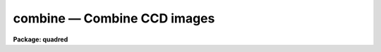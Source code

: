 .. _combine:

combine — Combine CCD images
============================

**Package: quadred**

.. raw:: html

  <H3>Name</H3>
  <! BeginSection: 'NAME'>
  <UL>
  combine -- Combine CCD images using various algorithms
  </UL>
  <! EndSection:   'NAME'>
  <H3>Usage	</H3>
  <! BeginSection: 'USAGE	'>
  <UL>
  combine input output
  </UL>
  <! EndSection:   'USAGE	'>
  <H3>Parameters</H3>
  <! BeginSection: 'PARAMETERS'>
  <UL>
  <DL>
  <DT><B>input</B></DT>
  <! Sec='PARAMETERS' Level=0 Label='input' Line='input'>
  <DD>List of CCD images to combine.  Images of a particular CCD image type may be
  selected with the parameter <I>ccdtype</I> with the remaining images ignored.
  </DD>
  </DL>
  <DL>
  <DT><B>output</B></DT>
  <! Sec='PARAMETERS' Level=0 Label='output' Line='output'>
  <DD>Output combined image or list of images.  If the <I>project</I> parameter is
  no (the typical case for CCD acquisition) then there will be one output
  image or, if the <I>subsets</I> parameter is selected, one
  output image per subset.  If the images consist of stacks then
  the <I>project</I> option allows combining each input stack into separate
  output images as given by the image list.
  </DD>
  </DL>
  <DL>
  <DT><B>plfile = "<TT></TT>" (optional)</B></DT>
  <! Sec='PARAMETERS' Level=0 Label='plfile' Line='plfile = "" (optional)'>
  <DD>Output pixel list file or list of files.  If no name is given or the
  list ends prematurely then no file is produced.  The pixel list file
  is a map of the number of pixels rejected or, equivalently,
  the total number of input images minus the number of pixels actually used.
  The file name is also added to the output image header under the
  keyword BPM.
  </DD>
  </DL>
  <DL>
  <DT><B>sigma = "<TT></TT>" (optional)</B></DT>
  <! Sec='PARAMETERS' Level=0 Label='sigma' Line='sigma = "" (optional)'>
  <DD>Output sigma image or list of images.  If no name is given or the list ends
  prematurely then no image is produced.  The sigma is standard deviation,
  corrected for a finite population, of the input pixel values (excluding
  rejected pixels) about the output combined pixel values.
  </DD>
  </DL>
  <P>
  <DL>
  <DT><B>ccdtype = "<TT></TT>"</B></DT>
  <! Sec='PARAMETERS' Level=0 Label='ccdtype' Line='ccdtype = ""'>
  <DD>CCD image type to combine.  If specified only input images of the specified
  type are combined.  See <B>ccdtypes</B> for the possible image types.
  </DD>
  </DL>
  <DL>
  <DT><B>amps = yes</B></DT>
  <! Sec='PARAMETERS' Level=0 Label='amps' Line='amps = yes'>
  <DD>Combine images by amplifier?  If yes then the input images are grouped by
  the amplifier parameter and each group combined into a separate output
  image.  The amplifier identifier is appended to the output image name(s).
  See <B>subsets</B> for more on the amplifier parameter.
  </DD>
  </DL>
  <DL>
  <DT><B>subsets = no</B></DT>
  <! Sec='PARAMETERS' Level=0 Label='subsets' Line='subsets = no'>
  <DD>Combine images by subset parameter?  If yes then the input images are
  grouped by subset parameter and each group combined into a separate output
  image.  The subset identifier is appended to the output image
  name(s).  See <B>subsets</B> for more on the subset parameter.
  </DD>
  </DL>
  <DL>
  <DT><B>delete = no</B></DT>
  <! Sec='PARAMETERS' Level=0 Label='delete' Line='delete = no'>
  <DD>Delete input images after combining?  Only those images combined are deleted.
  </DD>
  </DL>
  <DL>
  <DT><B>clobber = no</B></DT>
  <! Sec='PARAMETERS' Level=0 Label='clobber' Line='clobber = no'>
  <DD>Clobber existing output images?  THIS OPTION IS NO LONGER SUPPORTED BUT
  THE PARAMETER REMAINS FOR NOW FOR BACKWARD COMPATIBILITY.  IF SET TO
  yes AN ERROR ABORT WILL OCCUR.
  </DD>
  </DL>
  <P>
  <DL>
  <DT><B>combine = "<TT>average</TT>" (average|median)</B></DT>
  <! Sec='PARAMETERS' Level=0 Label='combine' Line='combine = "average" (average|median)'>
  <DD>Type of combining operation performed on the final set of pixels (after
  offsetting, masking, thresholding, and rejection).  The choices are
  "<TT>average</TT>" or "<TT>median</TT>".  The median uses the average of the two central
  values when the number of pixels is even.
  </DD>
  </DL>
  <DL>
  <DT><B>reject = "<TT>none</TT>" (none|minmax|ccdclip|crreject|sigclip|avsigclip|pclip)</B></DT>
  <! Sec='PARAMETERS' Level=0 Label='reject' Line='reject = "none" (none|minmax|ccdclip|crreject|sigclip|avsigclip|pclip)'>
  <DD>Type of rejection operation performed on the pixels remaining after offsetting,
  masking and thresholding.  The algorithms are discussed in the
  DESCRIPTION section.  The rejection choices are:
  <P>
  <PRE>
        none - No rejection
      minmax - Reject the nlow and nhigh pixels
     ccdclip - Reject pixels using CCD noise parameters
    crreject - Reject only positive pixels using CCD noise parameters
     sigclip - Reject pixels using a sigma clipping algorithm
   avsigclip - Reject pixels using an averaged sigma clipping algorithm
       pclip - Reject pixels using sigma based on percentiles
  </PRE>
  <P>
  </DD>
  </DL>
  <DL>
  <DT><B>project = no</B></DT>
  <! Sec='PARAMETERS' Level=0 Label='project' Line='project = no'>
  <DD>Project (combine) across the highest dimension of the input images?  If
  no then all  the input images are combined to a single output image.  If
  yes then the highest dimension elements of each input image are combined to
  an output image and optional pixel list and sigma images.  Each element of
  the highest dimension may have a separate offset but there can only be one
  mask image.
  </DD>
  </DL>
  <DL>
  <DT><B>outtype = "<TT>real</TT>" (short|ushort|integer|long|real|double)</B></DT>
  <! Sec='PARAMETERS' Level=0 Label='outtype' Line='outtype = "real" (short|ushort|integer|long|real|double)'>
  <DD>Output image pixel datatype.  The pixel datatypes are "<TT>double</TT>", "<TT>real</TT>",
  "<TT>long</TT>", "<TT>integer</TT>", unsigned short ("<TT>ushort</TT>") and "<TT>short</TT>" with highest
  precedence first.  If none is specified then the highest precedence
  datatype of the input images is used.   A mixture of short and unsigned
  short images has a highest precedence of integer.
  The datatypes may be abbreviated to
  a single character.
  </DD>
  </DL>
  <DL>
  <DT><B>offsets = "<TT>none</TT>" (none|wcs|grid|&lt;filename&gt;)</B></DT>
  <! Sec='PARAMETERS' Level=0 Label='offsets' Line='offsets = "none" (none|wcs|grid|&lt;filename&gt;)'>
  <DD>Integer offsets to add to each image axes.  The options are:
  <DL>
  <DT><B>"<TT>none</TT>"</B></DT>
  <! Sec='PARAMETERS' Level=1 Label='' Line='"none"'>
  <DD>No offsets are applied.
  </DD>
  </DL>
  <DL>
  <DT><B>"<TT>wcs</TT>"</B></DT>
  <! Sec='PARAMETERS' Level=1 Label='' Line='"wcs"'>
  <DD>The world coordinate system (wcs) in the image is used to derive the
  offsets.  The nearest integer offset that matches the world coordinate
  at the center of the first input image is used.
  </DD>
  </DL>
  <DL>
  <DT><B>"<TT>grid</TT>"</B></DT>
  <! Sec='PARAMETERS' Level=1 Label='' Line='"grid"'>
  <DD>A uniform grid of offsets is specified by a string of the form
  <P>
  <PRE>
  	grid [n1] [s1] [n2] [s2] ...
  </PRE>
  <P>
  where ni is the number of images in dimension i and si is the step
  in dimension i.  For example "<TT>grid 5 100 5 100</TT>" specifies a 5x5
  grid with origins offset by 100 pixels.
  </DD>
  </DL>
  <DL>
  <DT><B>&lt;filename&gt;</B></DT>
  <! Sec='PARAMETERS' Level=1 Label='' Line='&lt;filename&gt;'>
  <DD>The offsets are given in the specified file.  The file consists
  of one line per image with the offsets in each dimension forming the
  columns.
  </DD>
  </DL>
  </DD>
  </DL>
  <DL>
  <DT><B>masktype = "<TT>none</TT>" (none|goodvalue|badvalue|goodbits|badbits)</B></DT>
  <! Sec='PARAMETERS' Level=0 Label='masktype' Line='masktype = "none" (none|goodvalue|badvalue|goodbits|badbits)'>
  <DD>Type of pixel masking to use.  If "<TT>none</TT>" then no pixel masking is done
  even if an image has an associated  pixel mask.  The other choices
  are to select the value in the pixel mask to be treated as good
  (goodvalue) or bad (badvalue) or the bits (specified as a value)
  to be treated as good (goodbits) or bad (badbits).  The pixel mask
  file name comes from the image header keyword BPM.
  Note that when
  combining images by projection of the highest dimension only one
  pixel mask is applied to all the images.  <B>Also if the number of
  input images becomes too large (currently about 115 .imh or 57 .hhh
  images) then the images are temporarily stacked and combined by projection
  which also means the bad pixel mask from the first image will be used
  for all images.</B>
  </DD>
  </DL>
  <DL>
  <DT><B>maskvalue = 0</B></DT>
  <! Sec='PARAMETERS' Level=0 Label='maskvalue' Line='maskvalue = 0'>
  <DD>Mask value used with the <I>masktype</I> parameter.  If the mask type
  selects good or bad bits the value may be specified using IRAF notation
  for decimal, octal, or hexadecimal; i.e 12, 14b, 0cx to select bits 3
  and 4.
  </DD>
  </DL>
  <DL>
  <DT><B>blank = 0.</B></DT>
  <! Sec='PARAMETERS' Level=0 Label='blank' Line='blank = 0.'>
  <DD>Output value to be used when there are no pixels.
  </DD>
  </DL>
  <P>
  <DL>
  <DT><B>scale = "<TT>none</TT>" (none|mode|median|mean|exposure|@&lt;file&gt;|!&lt;keyword&gt;)</B></DT>
  <! Sec='PARAMETERS' Level=0 Label='scale' Line='scale = "none" (none|mode|median|mean|exposure|@&lt;file&gt;|!&lt;keyword&gt;)'>
  <DD>Multiplicative image scaling to be applied.  The choices are none, scale
  by the mode, median, or mean of the specified statistics section, scale
  by the exposure time in the image header, scale by the values in a specified
  file, or scale by a specified image header keyword.  When specified in
  a file the scales must be one per line in the order of the input
  images.
  </DD>
  </DL>
  <DL>
  <DT><B>zero = "<TT>none</TT>" (none|mode|median|mean|@&lt;file&gt;|!&lt;keyword&gt;)</B></DT>
  <! Sec='PARAMETERS' Level=0 Label='zero' Line='zero = "none" (none|mode|median|mean|@&lt;file&gt;|!&lt;keyword&gt;)'>
  <DD>Additive zero level image shifts to be applied.  The choices are none or
  shift by the mode, median, or mean of the specified statistics section,
  shift by values given in a file, or shift by values given by an image
  header keyword.  When specified in a file the zero values must be one
  per line in the order of the input images.  File or keyword zero offset
  values do not allow a correction to the weights.
  </DD>
  </DL>
  <DL>
  <DT><B>weight = "<TT>none</TT>" (none|mode|median|mean|exposure|@&lt;file&gt;|!&lt;keyword&gt;)</B></DT>
  <! Sec='PARAMETERS' Level=0 Label='weight' Line='weight = "none" (none|mode|median|mean|exposure|@&lt;file&gt;|!&lt;keyword&gt;)'>
  <DD>Weights to be applied during the final averaging.  The choices are none,
  the mode, median, or mean of the specified statistics section, the exposure
  time, values given in a file, or values given by an image header keyword.
  When specified in a file the weights must be one per line in the order of
  the input images and the only adjustment made by the task is for the number of
  images previously combined.   In this case the weights should be those
  appropriate for the scaled images which would normally be the inverse
  of the variance in the scaled image.
  </DD>
  </DL>
  <DL>
  <DT><B>statsec = "<TT></TT>"</B></DT>
  <! Sec='PARAMETERS' Level=0 Label='statsec' Line='statsec = ""'>
  <DD>Section of images to use in computing image statistics for scaling and
  weighting.  If no section is given then the entire region of the input is
  sampled (for efficiency the images are sampled if they are big enough).
  When the images are offset relative to each other one can precede the image
  section with one of the modifiers "<TT>input</TT>", "<TT>output</TT>", "<TT>overlap</TT>".  The first
  interprets the section relative to the input image (which is equivalent to
  not specifying a modifier), the second interprets the section relative to
  the output image, and the last selects the common overlap and any following
  section is ignored.
  </DD>
  </DL>
  <P>
  <CENTER>Algorithm Parameters
  
  </CENTER><BR>
  <DL>
  <DT><B>lthreshold = INDEF, hthreshold = INDEF</B></DT>
  <! Sec='PARAMETERS' Level=0 Label='lthreshold' Line='lthreshold = INDEF, hthreshold = INDEF'>
  <DD>Low and high thresholds to be applied to the input pixels.  This is done
  before any scaling, rejection, and combining.  If INDEF the thresholds
  are not used.
  </DD>
  </DL>
  <DL>
  <DT><B>nlow = 1,  nhigh = 1 (minmax)</B></DT>
  <! Sec='PARAMETERS' Level=0 Label='nlow' Line='nlow = 1,  nhigh = 1 (minmax)'>
  <DD>The number of low and high pixels to be rejected by the "<TT>minmax</TT>" algorithm.
  These numbers are converted to fractions of the total number of input images
  so that if no rejections have taken place the specified number of pixels
  are rejected while if pixels have been rejected by masking, thresholding,
  or nonoverlap, then the fraction of the remaining pixels, truncated
  to an integer, is used.
  </DD>
  </DL>
  <DL>
  <DT><B>nkeep = 1</B></DT>
  <! Sec='PARAMETERS' Level=0 Label='nkeep' Line='nkeep = 1'>
  <DD>The minimum number of pixels to retain or the maximum number to reject when
  using the clipping algorithms (ccdclip, crreject, sigclip, avsigclip, or
  pclip).  When given as a positive value this is the minimum number to
  keep.  When given as a negative value the absolute value is the maximum
  number to reject.  If there are fewer pixels at some point due to
  offsetting, thresholding, or masking then if the number to keep (positive
  nkeep) is greater than the number of pixels no pixels will be rejected and
  if the number to reject is given (negative nkeep) then up to that number
  may be rejected.
  </DD>
  </DL>
  <DL>
  <DT><B>mclip = yes (ccdclip, crreject, sigclip, avsigcliip)</B></DT>
  <! Sec='PARAMETERS' Level=0 Label='mclip' Line='mclip = yes (ccdclip, crreject, sigclip, avsigcliip)'>
  <DD>Use the median as the estimate for the true intensity rather than the
  average with high and low values excluded in the "<TT>ccdclip</TT>", "<TT>crreject</TT>",
  "<TT>sigclip</TT>", and "<TT>avsigclip</TT>" algorithms?  The median is a better estimator
  in the presence of data which one wants to reject than the average.
  However, computing the median is slower than the average.
  </DD>
  </DL>
  <DL>
  <DT><B>lsigma = 3., hsigma = 3. (ccdclip, crreject, sigclip, avsigclip, pclip)</B></DT>
  <! Sec='PARAMETERS' Level=0 Label='lsigma' Line='lsigma = 3., hsigma = 3. (ccdclip, crreject, sigclip, avsigclip, pclip)'>
  <DD>Low and high sigma clipping factors for the "<TT>ccdclip</TT>", "<TT>crreject</TT>", "<TT>sigclip</TT>",
  "<TT>avsigclip</TT>", and "<TT>pclip</TT>" algorithms.  They multiply a "<TT>sigma</TT>" factor
  produced by the algorithm to select a point below and above the average or
  median value for rejecting pixels.  The lower sigma is ignored for the
  "<TT>crreject</TT>" algorithm.
  </DD>
  </DL>
  <DL>
  <DT><B>rdnoise = "<TT>0.</TT>", gain = "<TT>1.</TT>", snoise = "<TT>0.</TT>" (ccdclip, crreject)</B></DT>
  <! Sec='PARAMETERS' Level=0 Label='rdnoise' Line='rdnoise = "0.", gain = "1.", snoise = "0." (ccdclip, crreject)'>
  <DD>CCD readout noise in electrons, gain in electrons/DN, and sensitivity noise
  as a fraction.  These parameters are used with the "<TT>ccdclip</TT>" and "<TT>crreject</TT>"
  algorithms.  The values may be either numeric or an image header keyword
  which contains the value.  The noise model for a pixel is:
  <P>
  <PRE>
      variance in DN = (rdnoise/gain)^2 + DN/gain + (snoise*DN)^2
      variance in e- = (rdnoise)^2 + (gain*DN) + (snoise*(gain*DN))^2
  		   = rdnoise^2 + Ne + (snoise * Ne)^2
  </PRE>
  <P>
  where DN is the data number and Ne is the number of electrons.  Sensitivity
  noise typically comes from noise introduced during flat fielding.
  </DD>
  </DL>
  <DL>
  <DT><B>sigscale = 0.1 (ccdclip, crreject, sigclip, avsigclip)</B></DT>
  <! Sec='PARAMETERS' Level=0 Label='sigscale' Line='sigscale = 0.1 (ccdclip, crreject, sigclip, avsigclip)'>
  <DD>This parameter determines when poisson corrections are made to the
  computation of a sigma for images with different scale factors.  If all
  relative scales are within this value of unity and all relative zero level
  offsets are within this fraction of the mean then no correction is made.
  The idea is that if the images are all similarly though not identically
  scaled, the extra computations involved in making poisson corrections for
  variations in the sigmas can be skipped.  A value of zero will apply the
  corrections except in the case of equal images and a large value can be
  used if the sigmas of pixels in the images are independent of scale and
  zero level.
  </DD>
  </DL>
  <DL>
  <DT><B>pclip = -0.5 (pclip)</B></DT>
  <! Sec='PARAMETERS' Level=0 Label='pclip' Line='pclip = -0.5 (pclip)'>
  <DD>Percentile clipping algorithm parameter.  If greater than
  one in absolute value then it specifies a number of pixels above or
  below the median to use for computing the clipping sigma.  If less
  than one in absolute value then it specifies the fraction of the pixels
  above or below the median to use.  A positive value selects a point
  above the median and a negative value selects a point below the median.
  The default of -0.5 selects approximately the quartile point.
  See the DESCRIPTION section for further details.
  </DD>
  </DL>
  <DL>
  <DT><B>grow = 0</B></DT>
  <! Sec='PARAMETERS' Level=0 Label='grow' Line='grow = 0'>
  <DD>Number of pixels to either side of a rejected pixel along image lines
  to also be rejected.  This applies only to pixels rejected by one of
  the rejection algorithms and not the masked or threshold rejected pixels.
  </DD>
  </DL>
  <P>
  PACKAGE PARAMETERS
  <P>
  The package parameters are used to specify verbose and log output and the
  instrument and header definitions.
  </UL>
  <! EndSection:   'PARAMETERS'>
  <H3>Description</H3>
  <! BeginSection: 'DESCRIPTION'>
  <UL>
  A set of CCD images are combined by weighted averaging or medianing.  Pixels
  may be rejected from the combining by using pixel masks, threshold levels,
  and rejection algorithms.  The images may be scaled multiplicatively or
  additively based on image statistics, image header keywords, or text files
  before rejection.  The images may be combined with integer pixel coordinate
  offsets to produce an image bigger than any of the input images.
  This task is a variant of the <B>images.imcombine</B> task specialized
  for CCD images.
  <P>
  The input images to be combined are specified by a list.  A subset or
  subsets of the input list may be selected using the parameters
  <I>ccdtype</I> and <I>subsets</I>.  The <I>ccdtype</I> parameter
  selects only images of a specified standard CCD image type.
  The <I>subsets</I> parameter breaks up the input
  list into sublists of common subset parameter (filter, grating, etc.).  For
  more information see <B>ccdtypes</B> and <B>subsets</B>.  This selection
  process is useful with wildcard templates to combine, for example, the flat
  field images for each filter in one step (see <B>flatcombine</B>).  When
  subsets of the input list are used the output image and optional pixel file
  and sigma image are given by root names with an amplifier and subset
  identifier appended by the task.
  <P>
  If the <B>project</B> parameter is yes then the highest dimension elements
  of each input image are combined to make an output image of one lower
  dimension.  There is no limit to the number of elements combined in this
  case.  This case is If the <B>project</B> is no then the entire input list
  is combined to form a single output image per subset.   In this case the
  images must all have the same dimensionality but they may have different
  sizes.  There is a software limit of approximately 100 images in this
  case.
  <P>
  The output image header is a copy of the first image in the combined set.
  In addition, the number of  images combined is recorded under the keyword
  NCOMBINE, the exposure time is updated as the weighted average of the input
  exposure times, and any pixel list file created is recorded under the
  keyword BPM.  The output pixel type is set by the parameter <I>outtype</I>.
  If left blank then the input datatype of highest precision is used.
  A mixture of short and unsigned short images has a highest precision of
  integer.
  <P>
  In addition to one or more output combined images there may also be a pixel
  list image containing the number of pixels rejected at each point in the
  output image, an image containing the sigmas of the pixels combined about
  the final output combined pixels, and a log file.  The pixel list image is
  in the compact pixel list format which can be used as an image in other
  programs.  The sigma computation is the standard deviation corrected for a
  finite population (the n/(n-1) factor) including weights if a weighted
  average is used.
  <P>
  Other input/output parameters are <I>delete</I> and <I>clobber</I>.  The
  <I>delete</I> parameter may be set to "<TT>yes</TT>" to delete the input images
  used in producing an output image after it has been created.  This is
  useful for minimizing disk space, particularly with large
  sets of calibration images needed to achieve high statistical accuracy
  in the final calibration image.  The <B>clobber</B> parameter allows
  the output image names to be existing images which are overwritten (at
  the end of the operation).
  <P>
  An outline of the steps taken by the program is given below and the
  following sections elaborate on the steps.
  <P>
  <PRE>
  o   Set the input image offsets and the final output image size.
  o   Set the input image scales and weights
  o   Write the log file output
  </PRE>
  <P>
  For each output image line:
  <P>
  <PRE>
  o   Get input image lines that overlap the output image line
  o   Reject masked pixels
  o   Reject pixels outside the threshold limits
  o   Reject pixels using the specified algorithm
  o   Reject neighboring pixels along each line
  o   Combine remaining pixels using the weighted average or median
  o   Compute sigmas of remaining pixels about the combined values
  o   Write the output image line, rejected pixel list, and sigmas
  </PRE>
  <P>
  <P>
  OFFSETS
  <P>
  The images to be combined need not be of the same size or overlap.  They
  do have to have the same dimensionality which will also be the dimensionality
  of the output image.  Any dimensional images supported by IRAF may be
  used.  Note that if the <I>project</I> flag is yes then the input images
  are the elements of the highest dimension; for example the planes of a
  three dimensional image.
  <P>
  The overlap of the images is determined by a set of integer pixel offsets
  with an offset for each dimension of each input image.  For example
  offsets of 0, 10, and 20 in the first dimension of three images will
  result in combining the three images with only the first image in the
  first 10 colums, the first two images in the next 10 columns and
  all three images starting in the 31st column.  At the 31st output column
  the 31st column of the first image will be combined with the 21st column
  of the second image and the 1st column of the third image.
  <P>
  The output image size is set by the maximum extent in each dimension
  of any input image after applying the offsets.  In the above example if
  all the images have 100 columns then the output image will have 130
  columns corresponding to the 30 column offset in the third image.
  <P>
  The input image offsets are set using the <I>offset</I> parameter.  There
  are four ways to specify the offsets.  If the word "<TT>none</TT>" or the empty
  string "<TT></TT>" are used then all offsets will be zero and all pixels with the
  same coordinates will be combined.  The output image size will be equal to
  the biggest dimensions of the input images.
  <P>
  If "<TT>wcs</TT>" offsets are specified then the world coordinate systems (wcs)
  in the image headers are used to derived the offsets.  The world coordinate
  at the center of the first input image is evaluated.  Then integer pixel
  offsets are determined for each image to bring the same world coordinate
  to the same point.  Note the following caveats.  The world coordinate
  systems must be of the same type, orientation, and scale and only the
  nearest integer shift is used.
  <P>
  If the input images have offsets in a regular grid or one wants to make
  an output image in which the input images are "<TT>mosaiced</TT>" together in
  a grid then the special offset string  beginning with the word "<TT>grid</TT>"
  is used.  The format is
  <P>
  <PRE>
  	grid [n1] [s1] [n2] [s2] ...
  </PRE>
  <P>
  where ni is the number of images in dimension i and si is the step in
  dimension i.  For example "<TT>grid 5 100 5 100</TT>" specifies a 5x5 grid with
  origins offset by 100 pixels.  Note that one must insure that the input
  images are specified in the correct order.  This may best be accomplished
  using a "<TT>@</TT>" list.  One useful application of the grid is to make a
  nonoverlapping mosaic of a number of images for display purposes.  Suppose
  there are 16 images which are 100x100.  The offset string "<TT>grid 4 101 4
  101</TT>" will produce a mosaic with a one pixel border having the value set
  by <I>blank</I> parameter between the images.
  <P>
  The offsets may be defined in a file by specifying the file name
  in the <I>offset</I> parameter.  (Note that the special file name STDIN
  may be used to type in the values terminated by the end-of-file
  character).  The file consists of a line for each input image.  The lines
  must be in the same order as the input images and so an "<TT>@</TT>" list may
  be useful.  The lines consist of whitespace separated offsets one for
  each dimension of the images.  In the first example cited above the
  offset file might contain:
  <P>
  <PRE>
  	0 0
  	10 0
  	20 0
  </PRE>
  <P>
  where we assume the second dimension has zero offsets.
  <P>
  The offsets need not have zero for one of the images.  The offsets may
  include negative values or refer to some arbitrary common point.
  When the offsets are read by the program it will find the minimum
  value in each dimension and subtract it from all the other offsets
  in that dimension.  The above example could also be specified as:
  <P>
  <PRE>
  	225 15
  	235 15
  	245 15
  </PRE>
  <P>
  There may be cases where one doesn't want the minimum offsets reset
  to zero.  If all the offsets are positive and the comment "<TT># Absolute</TT>"
  appears in the offset file then the images will be combined with
  blank values between the first output pixel and the first overlapping
  input pixel.  Continuing with the above example, the file
  <P>
  <PRE>
  	# Absolute
  	10 10
  	20 10
  	30 10
  </PRE>
  <P>
  will have the first pixel of the first image in the 11th pixel of the
  output image.  Note that there is no way to "<TT>pad</TT>" the other side of
  the output image.
  <P>
  <P>
  SCALES AND WEIGHTS
  <P>
  In order to combine images with rejection of pixels based on deviations
  from some average or median they must be scaled to a common level.  There
  are two types of scaling available, a multiplicative intensity scale and an
  additive zero point shift.  The intensity scaling is defined by the
  <I>scale</I> parameter and the zero point shift by the <I>zero</I>
  parameter.  These parameters may take the values "<TT>none</TT>" for no scaling,
  "<TT>mode</TT>", "<TT>median</TT>", or "<TT>mean</TT>" to scale by statistics of the image pixels,
  "<TT>exposure</TT>" (for intensity scaling only) to scale by the exposure time
  keyword in the image header, any other image header keyword specified by
  the keyword name prefixed by the character <TT>'!'</TT>, and the name of a file
  containing the scale factors for the input image prefixed by the
  character <TT>'@'</TT>.
  <P>
  Examples of the possible parameter values are shown below where
  "<TT>myval</TT>" is the name of an image header keyword and "<TT>scales.dat</TT>" is
  a text file containing a list of scale factors.
  <P>
  <PRE>
  	scale = none		No scaling
  	zero = mean		Intensity offset by the mean
  	scale = exposure	Scale by the exposure time
  	zero = !myval		Intensity offset by an image keyword
  	scale = @scales.dat	Scales specified in a file
  </PRE>
  <P>
  The image statistics factors are computed by sampling a uniform grid
  of points with the smallest grid step that yields less than 10000
  pixels; sampling is used to reduce the time need to compute the statistics.
  If one wants to restrict the sampling to a region of the image the
  <I>statsec</I> parameter is used.  This parameter has the following
  syntax:
  <P>
  <PRE>
  	[input|output|overlap] [image section]
  </PRE>
  <P>
  The initial modifier defaults to "<TT>input</TT>" if absent.  The modifiers are useful
  if the input images have offsets.  In that case "<TT>input</TT>" specifies
  that the image section refers to each input image, "<TT>output</TT>" specifies
  that the image section refers to the output image coordinates, and
  "<TT>overlap</TT>" specifies the mutually overlapping region of the input images.
  In the latter case an image section is ignored.
  <P>
  The statistics are as indicated by their names.  In particular, the
  mode is a true mode using a bin size which is a fraction of the
  range of the pixels and is not based on a relationship between the
  mode, median, and mean.  Also masked pixels are excluded from the
  computations as well as during the rejection and combining operations.
  <P>
  The "<TT>exposure</TT>" option in the intensity scaling uses the exposure time
  from the image header.  If one wants to use a nonexposure time image
  header keyword the !&lt;keyword&gt; syntax is available.
  <P>
  If both an intensity scaling and zero point shift are selected the
  multiplicative scaling is done first.  Use of both makes sense
  if the intensity scaling is the exposure time to correct for
  different exposure times and then the zero point shift allows for
  sky brightness changes.
  <P>
  The image statistics and scale factors are recorded in the log file
  unless they are all equal, which is equivalent to no scaling.  The
  intensity scale factors are normalized to a unit mean and the zero
  point shifts are adjust to a zero mean.  When the factors are specified
  in an @file or by a keyword they are not normalized.
  <P>
  Scaling affects not only the mean values between images but also the
  relative pixel uncertainties.  For example scaling an image by a
  factor of 0.5 will reduce the effective noise sigma of the image
  at each pixel by the square root of 0.5.  Changes in the zero
  point also changes the noise sigma if the image noise characteristics
  are Poissonian.  In the various rejection algorithms based on
  identifying a noise sigma and clipping large deviations relative to
  the scaled median or mean, one may need to account for the scaling induced
  changes in the image noise characteristics.
  <P>
  In those algorithms it is possible to eliminate the "<TT>sigma correction</TT>"
  while still using scaling.  The reasons this might be desirable are 1) if
  the scalings are similar the corrections in computing the mean or median
  are important but the sigma corrections may not be important and 2) the
  image statistics may not be Poissonian, either inherently or because the
  images have been processed in some way that changes the statistics.  In the
  first case because computing square roots and making corrections to every
  pixel during the iterative rejection operation may be a significant
  computational speed limit the parameter <I>sigscale</I> selects how
  dissimilar the scalings must be to require the sigma corrections.  This
  parameter is a fractional deviation which, since the scale factors are
  normalized to unity, is the actual minimum deviation in the scale factors.
  For the zero point shifts the shifts are normalized by the mean shift
  before adjusting the shifts to a zero mean.  To always use sigma scaling
  corrections the parameter is set to zero and to eliminate the correction in
  all cases it is set to a very large number.
  <P>
  If the final combining operation is "<TT>average</TT>" then the images may be
  weighted during the averaging.  The weights are specified in the
  same way as the scale factors.  In addition
  the NCOMBINE keyword, if present, will be used in the weights.
  The weights, scaled to a unit sum, are printed in the log output.
  <P>
  The weights are only used for the final weighted average and sigma image
  output.  They are not used to form averages in the various rejection
  algorithms.  For weights in the case of no scaling or only multiplicative
  scaling the weights are used as given or determined so that images with
  lower signal levels will have lower weights.  However, for cases in which
  zero level scaling is used and the zero levels are determined from image
  statistics (not from an input file or keyword) the weights are computed
  from the initial weights (the exposure time, image statistics, or input
  values) using the formula:
  <P>
  <PRE>
  	weight_final = weight_initial / (scale * sky)
  </PRE>
  <P>
  where the sky values are those from the image statistics before conversion
  to zero level shifts and adjustment to zero mean over all images.  The
  reasoning is that if the zero level is high the sky brightness is high and
  so the S/N is lower and the weight should be lower.  If any sky value
  determined from the image  statistics comes out to be negative a warning is
  given and the none of the weight are adjusted for sky levels.
  <P>
  The weights are not adjusted when the zero offsets are input from a file
  or keyword since these values do not imply the actual image sky value.
  In this case if one wants to account for different sky statistics
  in the weights the user must specify the weights in a file taking
  explicit account of changes in the weights due to different sky
  statistics.
  <P>
  <P>
  PIXEL MASKS
  <P>
  A pixel mask is a type of IRAF file having the extension "<TT>.pl</TT>" which
  identifies an integer value with each pixel of the images to which it is
  applied.  The integer values may denote regions, a weight, a good or bad
  flag, or some other type of integer or integer bit flag.  In the common
  case where many values are the same this file is compacted to be small and
  efficient to use.  It is also most compact and efficient if the majority of
  the pixels have a zero mask value so frequently zero is the value for good
  pixels.  Note that these files, while not stored as a strict pixel array,
  may be treated as images in programs.  This means they may be created by
  programs such as <B>mkpattern</B>, edited by <B>imedit</B>, examined by
  <B>imexamine</B>, operated upon by <B>imarith</B>, graphed by <B>implot</B>,
  and displayed by <B>display</B>.
  <P>
  At the time of introducing this task, generic tools for creating
  pixel masks have yet to be written.  There are two ways to create a
  mask in V2.10.  First if a regular integer image can be created
  then it can be converted to pixel list format with <B>imcopy</B>:
  <P>
  <PRE>
  	cl&gt; imcopy template plfile.pl
  </PRE>
  <P>
  by specifically using the .pl extension on output.  Other programs that
  can create integer images (such <B>mkpattern</B> or <B>ccdred.badpiximage</B>)
  can create the pixel list file directly by simply using the "<TT>.pl</TT>"
  extension in the output image name.
  <P>
  To use pixel masks with <B>combine</B> one must associate a pixel
  mask file with an image by entering the pixel list file name in the
  image header under the keyword BPM (bad pixel mask).  This can be
  done with <B>hedit</B>.  Note that the same pixel mask may be associated
  with more than one image as might be the case if the mask represents
  defects in the detector used to obtain the images.
  <P>
  If a pixel mask is associated with an image the mask is used when the
  <I>masktype</I> parameter is set to a value other than "<TT>none</TT>".  Note that
  when it is set to "<TT>none</TT>" mask information is not used even if it exists for
  the image.  The values of <I>masktype</I> which apply masks are "<TT>goodvalue</TT>",
  "<TT>badvalue</TT>", "<TT>goodbits</TT>", and "<TT>badbits</TT>".  They are used in conjunction with
  the <I>maskvalue</I> parameter.  When the mask type is "<TT>goodvalue</TT>" the
  pixels with mask values matching the specified value are included in
  combining and all others are rejected.  Similarly, for a mask type of
  "<TT>badvalue</TT>" the pixels with mask values matching the specified value are
  rejected and all others are accepted.  The bit types are useful for
  selecting a combination of attributes in a mask consisting of bit flags.
  The mask value is still an integer but is interpreted by bitwise comparison
  with the values in the mask file.
  <P>
  If a mask operation is specified and an image has no mask image associated
  with it then the mask values are taken as all zeros.  In those cases be
  careful that zero is an accepted value otherwise the entire image will be
  rejected.
  <P>
  In the case of combining the higher dimensions of an image into a
  lower dimensional image, the "<TT>project</TT>" option, the same pixel mask
  is applied to all of the data being combined; i.e. the same 2D
  pixel mask is applied to every plane of a 3D image.  This is because
  a higher dimensional image is treated as a collection of lower
  dimensional images having the same header and hence the same
  bad pixel mask.  It would be tempting to use a bad pixel mask with
  the same dimension as the image being projected but this is not
  currently how the task works.
  <P>
  When the number of input images exceeds the maximum number of open files
  allowed by IRAF (currently about 115 .imh or 57 .hhh images) the input
  images are stacked and combined with the project option.  <B>This means
  that the bad pixel mask from the first input image will be applied to all
  the images.</B>
  <P>
  <P>
  THRESHOLD REJECTION
  <P>
  In addition to rejecting masked pixels, pixels in the unscaled input
  images which are below or above the thresholds given by the parameters
  <I>lthreshold</I> and <I>hthreshold</I> are rejected.  Values of INDEF
  mean that no threshold value is applied.  Threshold rejection may be used
  to exclude very bad pixel values or as an alternative way of masking
  images.  In the latter case one can use a task like <B>imedit</B>
  or <B>imreplace</B> to set parts of the images to be excluded to some
  very low or high magic value.
  <P>
  <P>
  REJECTION ALGORITHMS
  <P>
  The <I>reject</I> parameter selects a type of rejection operation to
  be applied to pixels not masked or thresholded.  If no rejection
  operation is desired the value "<TT>none</TT>" is specified.
  <P>
  MINMAX
  A specified fraction of the highest and lowest pixels are rejected.
  The fraction is specified as the number of high and low pixels, the
  <I>nhigh</I> and <I>nlow</I> parameters, when data from all the input images
  are used.  If pixels have been rejected by offseting, masking, or
  thresholding then a matching fraction of the remaining pixels, truncated
  to an integer, are used.  Thus,
  <P>
  <PRE>
  	nl = n * nlow/nimages + 0.001 
  	nh = n * nhigh/nimages + 0.001 
  </PRE>
  <P>
  where n is the number of pixels surviving offseting, masking, and
  thresholding, nimages is the number of input images, nlow and nhigh
  are task parameters and nl and nh are the final number of low and
  high pixels rejected by the algorithm.  The factor of 0.001 is to
  adjust for rounding of the ratio.
  <P>
  As an example with 10 input images and specifying one low and two high
  pixels to be rejected the fractions to be rejected are nlow=0.1 and nhigh=0.2
  and the number rejected as a function of n is:
  <P>
  <PRE>
  	 n   0  1  2  3  4  5  6  7  8  9 10
  	 nl  0  0  0  0  0  0  0  0  0  0  1
  	 nh  0  0  0  0  0  1  1  1  1  1  2
  </PRE>
  <P>
  CCDCLIP
  If the images are obtained using a CCD with known read out noise, gain, and
  sensitivity noise parameters and they have been processed to preserve the
  relation between data values and photons or electrons then the noise
  characteristics of the images are well defined.  In this model the sigma in
  data values at a pixel with true value &lt;I&gt;, as approximated by the median
  or average with the lowest and highest value excluded, is given by:
  <P>
  <PRE>
  	sigma = ((rn / g) ** 2 + &lt;I&gt; / g + (s * &lt;I&gt;) ** 2) ** 1/2
  </PRE>
  <P>
  where rn is the read out noise in electrons, g is the gain in
  electrons per data value, s is a sensitivity noise given as a fraction,
  and ** is the exponentiation operator.  Often the sensitivity noise,
  due to uncertainties in the pixel sensitivities (for example from the
  flat field), is not known in which case a value of zero can be used.
  See the task <B>stsdas.wfpc.noisemodel</B> for a way to determine
  these vaues (though that task expresses the read out noise in data
  numbers and the sensitivity noise parameter as a percentage).
  <P>
  The read out noise is specified by the <I>rdnoise</I> parameter.  The value
  may be a numeric value to be applied to all the input images or a image
  header keyword containing the value for each image.  Similarly, the
  parameter <I>gain</I> specifies the gain as either a value or image header
  keyword and the parameter <I>snoise</I> specifies the sensitivity
  noise parameter as either a value or image header keyword.
  <P>
  The algorithm operates on each output pixel independently.  It starts by
  taking the median or unweighted average (excluding the minimum and maximum)
  of the unrejected pixels provided there are at least two input pixels.  The
  expected sigma is computed from the CCD noise parameters and pixels more
  that <I>lsigma</I> times this sigma below or <I>hsigma</I> times this sigma
  above the median or average are rejected.  The process is then iterated
  until no further pixels are rejected.  If the average is used as the
  estimator of the true value then after the first round of rejections the
  highest and lowest values are no longer excluded.  Note that it is possible
  to reject all pixels if the average is used and is sufficiently skewed by
  bad pixels such as cosmic rays.
  <P>
  If there are different CCD noise parameters for the input images
  (as might occur using the image header keyword specification) then
  the sigmas are computed for each pixel from each image using the
  same estimated true value.
  <P>
  If the images are scaled and shifted and the <I>sigscale</I> threshold
  is exceedd then a sigma is computed for each pixel based on the
  image scale parameters; i.e. the median or average is scaled to that of the
  original image before computing the sigma and residuals.
  <P>
  After rejection the number of retained pixels is checked against the
  <I>nkeep</I> parameter.  If there are fewer pixels retained than specified
  by this parameter the pixels with the smallest residuals in absolute
  value are added back.  If there is more than one pixel with the same
  absolute residual (for example the two pixels about an average
  or median of two will have the same residuals) they are all added
  back even if this means more than <I>nkeep</I> pixels are retained.
  Note that the <I>nkeep</I> parameter only applies to the pixels used
  by the clipping rejection algorithm and does not apply to threshold
  or bad pixel mask rejection.
  <P>
  This is the best clipping algorithm to use if the CCD noise parameters are
  adequately known.  The parameters affecting this algorithm are <I>reject</I>
  to select this algorithm, <I>mclip</I> to select the median or average for
  the center of the clipping, <I>nkeep</I> to limit the number of pixels
  rejected, the CCD noise parameters <I>rdnoise, gain</I> and <I>snoise</I>,
  <I>lsigma</I> and <I>hsigma</I> to select the clipping thresholds,
  and <I>sigscale</I> to set the threshold for making corrections to the sigma
  calculation for different image scale factors.
  <P>
  CRREJECT
  This algorithm is identical to "<TT>ccdclip</TT>" except that only pixels above
  the average are rejected based on the <I>hsigma</I> parameter.  This
  is appropriate for rejecting cosmic ray events and works even with
  two images.
  <P>
  SIGCLIP
  The sigma clipping algorithm computes at each output pixel the median or
  average excluding the high and low values and the sigma about this
  estimate.  There must be at least three input pixels, though for this method
  to work well there should be at least 10 pixels.  Values deviating by more
  than the specified sigma threshold factors are rejected.  These steps are
  repeated, except that after the first time the average includes all values,
  until no further pixels are rejected or there are fewer than three pixels.
  <P>
  After rejection the number of retained pixels is checked against the
  <I>nkeep</I> parameter.  If there are fewer pixels retained than specified
  by this parameter the pixels with the smallest residuals in absolute
  value are added back.  If there is more than one pixel with the same
  absolute residual (for example the two pixels about an average
  or median of two will have the same residuals) they are all added
  back even if this means more than <I>nkeep</I> pixels are retained.
  Note that the <I>nkeep</I> parameter only applies to the pixels used
  by the clipping rejection algorithm and does not apply to threshold
  or bad pixel mask rejection.
  <P>
  The  parameters affecting this algorithm are <I>reject</I> to select
  this algorithm, <I>mclip</I> to select the median or average for the
  center of the clipping, <I>nkeep</I> to limit the number of pixels
  rejected, <I>lsigma</I> and <I>hsigma</I> to select the
  clipping thresholds, and <I>sigscale</I> to set the threshold for
  making corrections to the sigma calculation for different image scale
  factors.
  <P>
  AVSIGCLIP
  The averaged sigma clipping algorithm assumes that the sigma about the
  median or mean (average excluding the low and high values) is proportional
  to the square root of the median or mean at each point.  This is
  described by the equation:
  <P>
  <PRE>
  	sigma(column,line) = sqrt (gain(line) * signal(column,line))
  </PRE>
  <P>
  where the <I>estimated</I> signal is the mean or median (hopefully excluding
  any bad pixels) and the gain is the <I>estimated</I> proportionality
  constant having units of photons/data number.
  <P>
  This noise model is valid for images whose values are proportional to the
  number of photons recorded.  In effect this algorithm estimates a
  detector gain for each line with no read out noise component when
  information about the detector noise parameters are not known or
  available.  The gain proportionality factor is computed
  independently for each output line by averaging the square of the residuals
  (at points having three or more input values) scaled by the median or
  mean.  In theory the proportionality should be the same for all rows but
  because of the estimating process will vary somewhat.
  <P>
  Once the proportionality factor is determined, deviant pixels exceeding the
  specified thresholds are rejected at each point by estimating the sigma
  from the median or mean.  If any values are rejected the median or mean
  (this time not excluding the extreme values) is recomputed and further
  values rejected.  This is repeated until there are no further pixels
  rejected or the number of remaining input values falls below three.  Note
  that the proportionality factor is not recomputed after rejections.
  <P>
  If the images are scaled differently and the sigma scaling correction
  threshold is exceedd then a correction is made in the sigma
  calculations for these differences, again under the assumption that
  the noise in an image scales as the square root of the mean intensity.
  <P>
  After rejection the number of retained pixels is checked against the
  <I>nkeep</I> parameter.  If there are fewer pixels retained than specified
  by this parameter the pixels with the smallest residuals in absolute
  value are added back.  If there is more than one pixel with the same
  absolute residual (for example the two pixels about an average
  or median of two will have the same residuals) they are all added
  back even if this means more than <I>nkeep</I> pixels are retained.
  Note that the <I>nkeep</I> parameter only applies to the pixels used
  by the clipping rejection algorithm and does not apply to threshold
  or bad pixel mask rejection.
  <P>
  This algorithm works well for even a few input images.  It works better if
  the median is used though this is slower than using the average.  Note that
  if the images have a known read out noise and gain (the proportionality
  factor above) then the "<TT>ccdclip</TT>" algorithm is superior.  The two algorithms
  are related in that the average sigma proportionality factor is an estimate
  of the gain.
  <P>
  The  parameters affecting this algorithm are <I>reject</I> to select
  this algorithm, <I>mclip</I> to select the median or average for the
  center of the clipping, <I>nkeep</I> to limit the number of pixels
  rejected, <I>lsigma</I> and <I>hsigma</I> to select the
  clipping thresholds, and <I>sigscale</I> to set the threshold for
  making corrections to the sigma calculation for different image scale
  factors.
  <P>
  PCLIP
  The percentile clipping algorithm is similar to sigma clipping using the
  median as the center of the distribution except that, instead of computing
  the sigma of the pixels from the CCD noise parameters or from the data
  values, the width of the distribution is characterized by the difference
  between the median value and a specified "<TT>percentile</TT>" pixel value.  This
  width is then multipled by the scale factors <I>lsigma</I> and <I>hsigma</I>
  to define the clipping thresholds above and below the median.  The clipping
  is not iterated.
  <P>
  The pixel values at each output point are ordered in magnitude and the
  median is determined.  In the case of an even number of pixels the average
  of the two middle values is used as the median value and the lower or upper
  of the two is the median pixel when counting from the median pixel to
  selecting the percentile pixel.  The parameter <I>pclip</I> selects the
  percentile pixel as the number (if the absolute value is greater
  than unity) or fraction of the pixels from the median in the ordered set.
  The direction of the percentile pixel from the median is set by the sign of
  the <I>pclip</I> parameter with a negative value signifying pixels with
  values less than the median.  Fractional values are internally converted to
  the appropriate number of pixels for the number of input images.  A minimum
  of one pixel and a maximum corresponding to the extreme pixels from the
  median are enforced.  The value used is reported in the log output.  Note
  that the same percentile pixel is used even if pixels have been rejected by
  offseting, masking, or thresholding; for example, if the 3nd pixel below
  the median is specified then the 3rd pixel will be used whether there are
  10 pixels or 5 pixels remaining after the preliminary steps.
  <P>
  Some examples help clarify the definition of the percentile pixel.  In the
  examples assume 10 pixels.  The median is then the average of the
  5th and 6th pixels.  A <I>pclip</I> value of 2 selects the 2nd pixel
  above the median (6th) pixel which is the 8th pixel.  A <I>pclip</I>
  value of -0.5 selects the point halfway between the median and the
  lowest pixel.  In this case there are 4 pixels below the median,
  half of that is 2 pixels which makes the percentile pixel the 3rd pixel.
  <P>
  The percentile clipping algorithm is most useful for clipping small
  excursions, such as the wings of bright objects when combining
  disregistered observations for a sky flat field, that are missed when using
  the pixel values to compute a sigma.  It is not as powerful, however, as
  using the CCD noise parameters (provided they are accurately known) to clip
  about the median.
  <P>
  The  parameters affecting this algorithm are <I>reject</I> to select this
  algorithm, <I>pclip</I> to select the percentile pixel, <I>nkeep</I> to limit
  the number of pixels rejected, and <I>lsigma</I> and <I>hsigma</I> to select
  the clipping thresholds.
  <P>
  GROW REJECTION
  <P>
  Neighbors of pixels rejected by the rejection algorithms along image lines
  may also be rejected.  The number of neighbors to be rejected on either
  side is specified by the <I>grow</I> parameter.  The rejection only
  applies to neighbors along each image line.  This is because the
  task operates independently on each image line and does not have the
  ability to go back to previous lines or maintain a list of rejected
  pixels to later lines.
  <P>
  This rejection step is also checked against the <I>nkeep</I> parameter
  and only as many pixels as would not violate this parameter are
  rejected.  Unlike it's application in the rejection algorithms at
  this stage there is no checking on the magnitude of the residuals
  and the pixels retained which would otherwise be rejected are randomly
  selected.
  <P>
  <P>
  COMBINING
  <P>
  After all the steps of offsetting the input images, masking pixels,
  threshold rejection, scaling, and applying a rejection algorithms the
  remaining pixels are combined and output.  The pixels may be combined
  by computing the median or by computing a weighted average.
  <P>
  <P>
  SIGMA OUTPUT
  <P>
  In addition to the combined image and optional sigma image may be
  produced.  The sigma computed is the standard deviation, corrected for a
  finite population by a factor of n/(n-1), of the unrejected input pixel
  values about the output combined pixel values.
  </UL>
  <! EndSection:   'DESCRIPTION'>
  <H3>Examples</H3>
  <! BeginSection: 'EXAMPLES'>
  <UL>
  1.  To average and median images without any other features:
  <P>
  <PRE>
  	cl&gt; combine obj* avg combine=average reject=none
  	cl&gt; combine obj* med combine=median reject=none
  </PRE>
  <P>
  2.  To reject cosmic rays:
  <P>
  <PRE>
  	cl&gt; combine obs1,obs2 Obs reject=crreject rdnoise=5.1, gain=4.3
  </PRE>
  <P>
  3.  To make a grid for display purposes with 21 64x64 images:
  <P>
  <PRE>
  	cl&gt; combine @list grid offset="grid 5 65 5 65"
  </PRE>
  <P>
  4.  To apply a mask image with good pixels marked with a zero value and
      bad pixels marked with a value of one:
  <P>
  <PRE>
  	cl&gt; hedit ims* bpm badpix.pl add+ ver-
  	cl&gt; combine ims* final combine=median masktype=goodval
  </PRE>
  <P>
  5.  To scale image by the exposure time and then adjust for varying
      sky brightness and make a weighted average:
  <P>
  <PRE>
  	cl&gt; combine obj* avsig combine=average reject=avsig \<BR>
  	&gt;&gt;&gt; scale=exp zero=mode weight=exp  expname=exptime
  </PRE>
  </UL>
  <! EndSection:   'EXAMPLES'>
  <H3>Time requirements</H3>
  <! BeginSection: 'TIME REQUIREMENTS'>
  <UL>
  The following times were obtain with a Sun 4/470.  The tests combine
  1000x200 images consisting of Poisson noise and cosmic rays generated
  with the <B>artdata</B> package.  The times, especially the total time,
  are approximate and depend on user loads.
  <P>
  <PRE>
  IMAGES:   Number of images (1000x200) and datatype (R=real, S=short)
  COMBINE:  Combine option
  REJECT:   Rejection option with grow = 0
  	      minmax:    nlow = 1, nhigh = 1
  	      ccdclip:   lsigma = 3., hsigma = 3, sigscale = 0.
  	      sigclip:   lsigma = 3., hsigma = 3, sigscale = 0.
  	      avsigclip: lsigma = 3., hsigma = 3, sigscale = 0.
  	      pclip:     lsigma = 3., hsigma = 3, pclip = -0.5
  	      /a:        mclip = no  (clip about the average)
  	      /m:        mclip = yes (clip about the median)
  O M T S:  Features used (Y=yes, N=no)
  O:        offset = "grid 5 10 2 10"
  M:        masktype = goodval, maskval = 0
  	      Pixel mask has 2 bad lines and 20 bad columns 
  T:        lthreshold = INDEF, hthreshold = 1100.
  S:        scale = mode, zero = none, weight = mode
  TIME:     cpu time in seconds, total time in minutes and seconds
  <P>
  <P>
  IMAGES  COMBINE  REJECT        O M T S     TIME
  <P>
    10R   average  none          N N N N    1.3 0:08
    10R   average  minmax        N N N N    4.3 0:10
    10R   average  pclip         N N N N   17.9 0:32
    10R   average  ccdclip/a     N N N N   11.6 0:21
    10R   average  crreject/a    N N N N   11.4 0:21
    10R   average  sigclip/a     N N N N   13.6 0:29
    10R   average  avsigclip/a   N N N N   15.9 0:35
    10R   average  ccdclip/m     N N N N   16.9 0:32
    10R   average  crreject/m    N N N N   17.0 0:28
    10R   average  sigclip/m     N N N N   19.6 0:42
    10R   average  avsigclip/m   N N N N   20.6 0:43
  <P>
    10R   median   none          N N N N    6.8 0:17
    10R   median   minmax        N N N N    7.8 0:15
    10R   median   pclip         N N N N   16.9 1:00
    10R   median   ccdclip/a     N N N N   18.0 0:34
    10R   median   crreject/a    N N N N   17.7 0:30
    10R   median   sigclip/a     N N N N   21.1 1:13
    10R   median   avsigclip/a   N N N N   23.1 0:41
    10R   median   ccdclip/m     N N N N   16.1 0:27
    10R   median   crreject/m    N N N N   16.0 0:27
    10R   median   sigclip/m     N N N N   18.1 0:29
    10R   median   avsigclip/m   N N N N   19.6 0:32
  <P>
    10R   average  none          N N N Y    6.1 0:36
    10R   median   none          N N N Y   10.4 0:49
    10R   median   pclip         N N N Y   20.4 1:10
    10R   median   ccdclip/m     N N N Y   19.5 0:36
    10R   median   avsigclip/m   N N N Y   23.0 1:06
  <P>
    10R   average  none          N Y N N    3.5 0:12
    10R   median   none          N Y N N    8.9 0:21
    10R   median   pclip         N Y N N   19.9 0:45
    10R   median   ccdclip/m     N Y N N   18.0 0:44
    10R   median   avsigclip/m   N Y N N   20.9 0:28
  <P>
    10R   average  none          Y N N N    4.3 0:13
    10R   median   none          Y N N N    9.6 0:21
    10R   median   pclip         Y N N N   21.8 0:54
    10R   median   ccdclip/m     Y N N N   19.3 0:44
    10R   median   avsigclip/m   Y N N N   22.8 0:51
  <P>
    10R   average  none          Y Y Y Y   10.8 0:22
    10R   median   none          Y Y Y Y   16.1 0:28
    10R   median   pclip         Y Y Y Y   27.4 0:42
    10R   median   ccdclip/m     Y Y Y Y   25.5 0:39
    10R   median   avsigclip/m   Y Y Y Y   28.9 0:44
  <P>
    10S   average  none          N N N N    2.2 0:06
    10S   average  minmax        N N N N    4.6 0:12
    10S   average  pclip         N N N N   18.1 0:33
  </PRE>
  </UL>
  <! EndSection:   'TIME REQUIREMENTS'>
  <H3>Revisions</H3>
  <! BeginSection: 'REVISIONS'>
  <UL>
  <DL>
  <DT><B>COMBINE V2.11</B></DT>
  <! Sec='REVISIONS' Level=0 Label='COMBINE' Line='COMBINE V2.11'>
  <DD>The limit of the number of images that may be combined has been removed.
  If the number of images exceeds the maximum number of open images permitted
  then the images are stacked in a single temporary image and then combined
  with the project option.  Note that this will double the amount of
  diskspace temporarily.  There is also a limitation in this case that the
  bad pixel mask from the first image in the list will be applied to all the
  images.
  <P>
  Integer offsets may be determined from the image world coordinate system.
  </DD>
  </DL>
  <DL>
  <DT><B>COMBINE V2.10.3</B></DT>
  <! Sec='REVISIONS' Level=0 Label='COMBINE' Line='COMBINE V2.10.3'>
  <DD>The output pixel datatype parameter, <I>outtype</I> was previously ignored
  and the package <I>pixeltype</I> was used.  The task output pixel type
  parameter is now used.
  <P>
  The factors specified by an @file or keyword are not normalized.
  </DD>
  </DL>
  <DL>
  <DT><B>COMBINE V2.10.2</B></DT>
  <! Sec='REVISIONS' Level=0 Label='COMBINE' Line='COMBINE V2.10.2'>
  <DD>The weighting was changed from using the square root of the exposure time
  or image statistics to using the values directly.  This corresponds
  to variance weighting.  Other options for specifying the scaling and
  weighting factors were added; namely from a file or from a different
  image header keyword.  The <I>nkeep</I> parameter was added to allow
  controlling the maximum number of pixels to be rejected by the clipping
  algorithms.  The <I>snoise</I> parameter was added to include a sensitivity
  or scale noise component to the noise model.  Errors will now delete
  the output images.
  </DD>
  </DL>
  <DL>
  <DT><B>COMBINE V2.10</B></DT>
  <! Sec='REVISIONS' Level=0 Label='COMBINE' Line='COMBINE V2.10'>
  <DD>This task was greatly revised to provide many new features.  These features
  are:
  <P>
  <PRE>
      o Bad pixel masks
      o Combining offset and different size images
      o Blank value for missing data
      o Combining across the highest dimension (the project option)
      o Separating threshold rejection, the rejection algorithms,
        and the final combining statistic
      o New CCDCLIP, CRREJECT, and PCLIP algorithms
      o Rejection now may reject more than one pixel per output pixel
      o Choice of a central median or average for clipping
      o Choice of final combining operation
      o Simultaneous multiplicative and zero point scaling
  </PRE>
  </DD>
  </DL>
  </UL>
  <! EndSection:   'REVISIONS'>
  <H3>Limitations</H3>
  <! BeginSection: 'LIMITATIONS'>
  <UL>
  Though the previous limit on the number of images that can be combined
  was removed in V2.11 the method has the limitation that only a single
  bad pixel mask will be used for all images.
  </UL>
  <! EndSection:   'LIMITATIONS'>
  <H3>See also</H3>
  <! BeginSection: 'SEE ALSO'>
  <UL>
  image.imcombine, instruments, ccdtypes, icfit, ccdred, guide, darkcombine,
  flatcombine, zerocombine, onedspec.scombine wfpc.noisemodel
  </UL>
  <! EndSection:    'SEE ALSO'>
  
  <! Contents: 'NAME' 'USAGE	' 'PARAMETERS' 'DESCRIPTION' 'EXAMPLES' 'TIME REQUIREMENTS' 'REVISIONS' 'LIMITATIONS' 'SEE ALSO'  >
  
